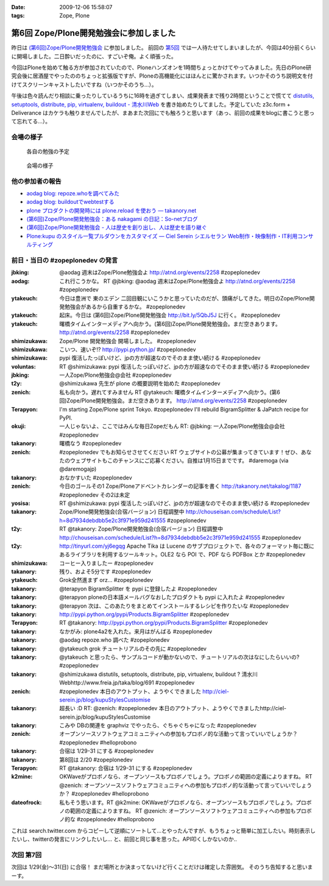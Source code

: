 :date: 2009-12-06 15:58:07
:tags: Zope, Plone

===================================================
第6回 Zope/Plone開発勉強会に参加しました
===================================================

昨日は `(第6回)Zope/Plone開発勉強会`_ に参加しました。 前回の `第5回`_ では一人待たせてしまいましたが、今回は40分前くらいに開場しました。二日酔いだったのに、すごいぞ俺。よく頑張った。

.. _`(第6回)Zope/Plone開発勉強会`: http://atnd.org/events/2258
.. _`第5回`: http://www.freia.jp/taka/blog/684

今回はPloneを始めて触る方が参加されていたので、Ploneハンズオンを1時間ちょっとかけてやってみました。先日のPlone研究会後に居酒屋でやったののちょっと拡張版ですが、Ploneの高機能化にはほんとに驚かされます。いつかそのうち説明文を付けてスクリーンキャストしたいですね（いつかそのうち...）。

午後は色々読んだり相談に乗ったりしているうちに16時を過ぎてしまい、成果発表まで残り2時間ということで慌てて `distutils, setuptools, distribute, pip, virtualenv, buildout - 清水川Web`_ を書き始めたりしてました。予定していた z3c.form + Deliverance はカケラも触りませんでしたが、まあまた次回にでも触ろうと思います（あっ、前回の成果をblogに書こうと思って忘れてる...）。

.. _`distutils, setuptools, distribute, pip, virtualenv, buildout - 清水川Web`: http://www.freia.jp/taka/blog/691


会場の様子
----------

.. figure:: 20091205_zopeplonedev6_1.jpg

  各自の勉強の予定

.. figure:: 20091205_zopeplonedev6_2.jpg

  会場の様子


他の参加者の報告
----------------

* `aodag blog: repoze.whoを調べてみた`_
* `aodag blog: buildoutでwebtestする`_
* `plone プロダクトの開発時には plone.reload を使おう — takanory.net`_
* `(第6回)Zope/Plone開発勉強会：ある nakagami の日記：So-netブログ`_
* `(第6回)Zope/Plone開発勉強会 - 人は歴史を創り出し、人は歴史を語り継ぐ`_
* `Plone:kupu のスタイル一覧プルダウンをカスタマイズ — Ciel Serein シエルセラン Web制作・映像制作・IT利用コンサルティング`_

.. _`aodag blog: repoze.whoを調べてみた`: http://blog.aodag.jp/2009/12/repozewho.html
.. _`aodag blog: buildoutでwebtestする`: http://blog.aodag.jp/2009/12/buildoutwebtest.html
.. _`plone プロダクトの開発時には plone.reload を使おう — takanory.net`: http://takanory.net/takalog/1189
.. _`(第6回)Zope/Plone開発勉強会：ある nakagami の日記：So-netブログ`: http://nakagami.blog.so-net.ne.jp/2009-12-05
.. _`(第6回)Zope/Plone開発勉強会 - 人は歴史を創り出し、人は歴史を語り継ぐ`: http://d.hatena.ne.jp/ytakeuch/20091205
.. _`Plone:kupu のスタイル一覧プルダウンをカスタマイズ — Ciel Serein シエルセラン Web制作・映像制作・IT利用コンサルティング`: http://ciel-serein.jp/blog/kupuStylesCustomise


前日・当日の #zopeplonedev の発言
----------------------------------

:jbking: @aodag 週末はZope/Plone勉強会よ http://atnd.org/events/2258 #zopeplonedev
:aodag: これ行こうかな。 RT @jbking: @aodag 週末はZope/Plone勉強会よ http://atnd.org/events/2258 #zopeplonedev
:ytakeuch: 今日は豊洲で 東のエデン 二回目観にいこうかと思っていたのだが、頭痛がしてきた。明日のZope/Plone開発勉強会があるから自重するかな。 #zopeplonedev
:ytakeuch: 起床。今日は (第6回)Zope/Plone開発勉強会 http://bit.ly/5QbJ5J に行く。 #zopeplonedev
:ytakeuch: 曙橋タイムインターメディアへ向かう。(第6回)Zope/Plone開発勉強会。まだ空きあります。 http://atnd.org/events/2258 #zopeplonedev
:shimizukawa: Zope/Plone 開発勉強会 開場しました。 #zopeplonedev
:shimizukawa: こいつ、速いぞ!? http://pypi.python.jp/ #zopeplonedev
:shimizukawa: pypi 復活したっぽいけど、jpの方が超速なのでそのまま使い続ける #zopeplonedev
:voluntas: RT @shimizukawa: pypi 復活したっぽいけど、jpの方が超速なのでそのまま使い続ける #zopeplonedev
:jbking: 一人Zope/Plone勉強会@会社 #zopeplonedev
:t2y: @shimizukawa 先生が plone の概要説明を始めた #zopeplonedev
:zenich: 私も向かう。遅れてすみません RT @ytakeuch: 曙橋タイムインターメディアへ向かう。(第6回)Zope/Plone開発勉強会。まだ空きあります。 http://atnd.org/events/2258 #zopeplonedev
:Terapyon: I'm starting Zope/Plone sprint Tokyo. #zopeplonedev I'll rebuild BigramSplitter & JaPatch recipe for PyPI.
:okuji: 一人じゃないよ、ここではみんな毎日Zopeだもん RT: @jbking: 一人Zope/Plone勉強会@会社 #zopeplonedev
:takanory: 曙橋なう #zopeplonedev
:zenich: #zopeplonedev でもお知らせさせてください RT ウェブサイトの公募が集まってきています！ぜひ、あなたのウェブサイトもこのチャンスにご応募ください。自推は1月15日までです。 #daremoga (via @daremogajp)
:takanory: おなかすいた #zopeplonedev
:zenich: 今日のゴールその1 Zope/Ploneアドベントカレンダーの記事を書く http://takanory.net/takalog/1187 #zopeplonedev その2は未定
:yosisa: RT @shimizukawa: pypi 復活したっぽいけど、jpの方が超速なのでそのまま使い続ける #zopeplonedev
:takanory: Zope/Plone開発勉強会(合宿バージョン) 日程調整中 http://chouseisan.com/schedule/List?h=8d7934debdbb5e2c3f971e959d241555 #zopeplonedev
:t2y: RT @takanory: Zope/Plone開発勉強会(合宿バージョン) 日程調整中 http://chouseisan.com/schedule/List?h=8d7934debdbb5e2c3f971e959d241555 #zopeplonedev
:t2y: http://tinyurl.com/yj6egqg Apache Tika は Lucene のサブプロジェクトで、各々のフォーマット毎に既にあるライブラリを利用するツールキット。OLE2 なら POI で、PDF なら PDFBox とか #zopeplonedev
:shimizukawa: コーヒー入りましたー #zopeplonedev
:takanory: 残り、およそ5分です #zopeplonedev
:ytakeuch: Grok全然進まず orz... #zopeplonedev
:takanory: @terapyon BigramSplitter を pypi に登録したよ #zopeplonedev
:takanory: @terapyon ploneの日本語メールバグなおしたプロダクトも pypi に入れたよ #zopeplonedev
:takanory: @terapyon 次は、このあたりをまとめてインストールするレシピを作りたいな #zopeplonedev
:takanory: http://pypi.python.org/pypi/Products.BigramSplitter #zopeplonedev
:Terapyon: RT @takanory: http://pypi.python.org/pypi/Products.BigramSplitter #zopeplonedev
:takanory: なかがみ: plone4a2を入れた。来月はがんばる #zopeplonedev
:takanory: @aodag repoze.who 調べた #zopeplonedev
:takanory: @ytakeuch grok チュートリアルのその先に #zopeplonedev
:takanory: @ytakeuch と思ったら、サンプルコードが動かないので、チュートリアルの次はなにしたらいいの? #zopeplonedev
:takanory: @shimizukawa distutils, setuptools, distribute, pip, virtualenv, buildout ? 清水川Webhttp://www.freia.jp/taka/blog/691 #zopeplonedev
:zenich: #zopeplonedev 本日のアウトプット、ようやくできました http://ciel-serein.jp/blog/kupuStylesCustomise
:takanory: 超長い :D RT: @zenich: #zopeplonedev 本日のアウトプット、ようやくできましたhttp://ciel-serein.jp/blog/kupuStylesCustomise
:takanory: こみや DBの関連を graphviz でやったら、ぐちゃぐちゃになった #zopeplonedev
:zenich: オープンソースソフトウェアコミュニティへの参加もプロボノ的な活動って言っていいでしょうか？ #zopeplonedev #helloprobono
:takanory: 合宿は 1/29-31 にする #zopeplonedev
:takanory: 第8回は 2/20 #zopeplonedev
:Terapyon: RT @takanory: 合宿は 1/29-31 にする #zopeplonedev
:k2mine: OKWaveがプロボノなら、オープンソースもプロボノでしょう。プロボノの範囲の定義によりますね。 RT @zenich: オープンソースソフトウェアコミュニティへの参加もプロボノ的な活動って言っていいでしょうか？ #zopeplonedev #helloprobono
:dateofrock: 私もそう思います。RT @k2mine: OKWaveがプロボノなら、オープンソースもプロボノでしょう。プロボノの範囲の定義によりますね。 RT @zenich: オープンソースソフトウェアコミュニティへの参加もプロボノ的な #zopeplonedev #helloprobono


これは search.twitter.com からコピーして逆順にソートして...とやったんですが、もうちょっと簡単に加工したい。時刻表示したいし、twitterの発言にリンクしたいし... と、前回と同じ事を思った。API叩くしかないのか..

次回 第7回
-----------

次回は 1/29(金)～31(日) に合宿！ まだ場所とか決まってないけど行くことだけは確定した雰囲気。
そのうち告知すると思いまーす。


.. :extend type: text/x-rst
.. :extend:

